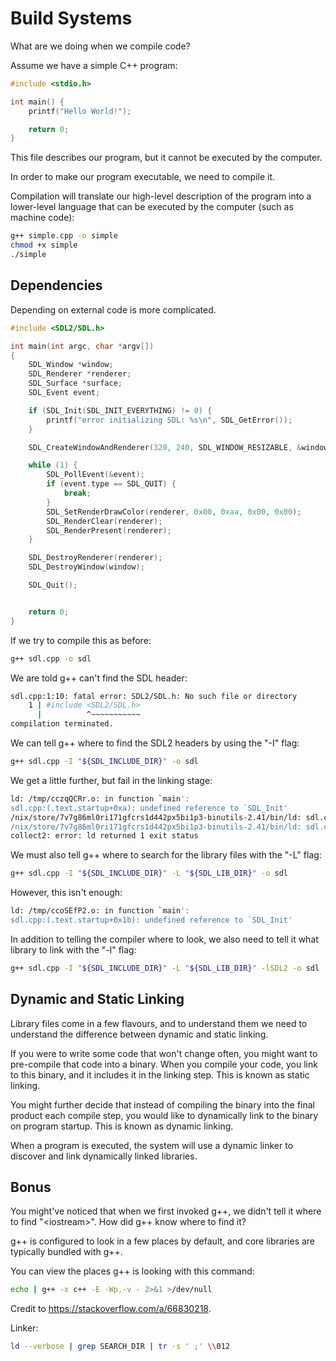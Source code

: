 #+STARTUP: inlineimages
* Build Systems

#+BEGIN_SRC sh :tangle script.sh :exports none
#!/usr/bin/env bash
#+END_SRC

What are we doing when we compile code?

Assume we have a simple C++ program:

#+NAME: simple-cpp
#+BEGIN_SRC cpp :tangle simple.cpp
#include <stdio.h>

int main() {
    printf("Hello World!");

    return 0;
}
#+END_SRC

This file describes our program, but it cannot be executed by the computer.

In order to make our program executable, we need to compile it.

Compilation will translate our high-level description of the program into a lower-level language that can be executed by the computer (such as machine code):

#+BEGIN_SRC sh :tangle script.sh
g++ simple.cpp -o simple
chmod +x simple
./simple
#+END_SRC

#+RESULTS:
: Hello World!

#+begin_src mermaid :file test.png :exports result
flowchart LR
    A["simple.cpp"] --> B["compile (g++)"]
    B --> C["executable"]
    style B fill:#FFD600,stroke:#FFD600
#+end_src

#+RESULTS:
[[file:test.png]]

** Dependencies

Depending on external code is more complicated.

#+NAME: sdl-cpp
#+BEGIN_SRC cpp :tangle sdl.cpp
#include <SDL2/SDL.h>

int main(int argc, char *argv[])
{
    SDL_Window *window;
    SDL_Renderer *renderer;
    SDL_Surface *surface;
    SDL_Event event;

    if (SDL_Init(SDL_INIT_EVERYTHING) != 0) {
        printf("error initializing SDL: %s\n", SDL_GetError());
    }

    SDL_CreateWindowAndRenderer(320, 240, SDL_WINDOW_RESIZABLE, &window, &renderer);

    while (1) {
        SDL_PollEvent(&event);
        if (event.type == SDL_QUIT) {
            break;
        }
        SDL_SetRenderDrawColor(renderer, 0x00, 0xaa, 0x00, 0x00);
        SDL_RenderClear(renderer);
        SDL_RenderPresent(renderer);
    }

    SDL_DestroyRenderer(renderer);
    SDL_DestroyWindow(window);

    SDL_Quit();


    return 0;
}
#+END_SRC

If we try to compile this as before:

#+BEGIN_SRC sh
g++ sdl.cpp -o sdl
#+END_SRC

We are told g++ can't find the SDL header:

#+BEGIN_SRC sh
sdl.cpp:1:10: fatal error: SDL2/SDL.h: No such file or directory
    1 | #include <SDL2/SDL.h>
      |          ^~~~~~~~~~~~
compilation terminated.
#+END_SRC

We can tell g++ where to find the SDL2 headers by using the "-I" flag:

#+BEGIN_SRC sh
g++ sdl.cpp -I "${SDL_INCLUDE_DIR}" -o sdl
#+END_SRC

We get a little further, but fail in the linking stage:

#+BEGIN_SRC sh
ld: /tmp/cczqQCRr.o: in function `main':
sdl.cpp:(.text.startup+0xa): undefined reference to `SDL_Init'
/nix/store/7v7g86ml0ri171gfcrs1d442px5bi1p3-binutils-2.41/bin/ld: sdl.cpp:(.text.startup+0x32): undefined reference to `SDL_CreateWindow'
/nix/store/7v7g86ml0ri171gfcrs1d442px5bi1p3-binutils-2.41/bin/ld: sdl.cpp:(.text.startup+0x39): undefined reference to `SDL_GetError'
collect2: error: ld returned 1 exit status
#+END_SRC

We must also tell g++ where to search for the library files with the "-L" flag:

#+BEGIN_SRC sh
g++ sdl.cpp -I "${SDL_INCLUDE_DIR}" -L "${SDL_LIB_DIR}" -o sdl
#+END_SRC

However, this isn't enough:

#+BEGIN_SRC sh
ld: /tmp/ccoSEfP2.o: in function `main':
sdl.cpp:(.text.startup+0x1b): undefined reference to `SDL_Init'
#+END_SRC

In addition to telling the compiler where to look, we also need to tell it what library to link with the "-l" flag:

#+BEGIN_SRC sh :tangle script.sh
g++ sdl.cpp -I "${SDL_INCLUDE_DIR}" -L "${SDL_LIB_DIR}" -lSDL2 -o sdl
#+END_SRC


** Dynamic and Static Linking

Library files come in a few flavours, and to understand them we need to understand the difference between dynamic and static linking.

If you were to write some code that won't change often, you might want to pre-compile that code into a binary. When you compile your code, you link to this binary, and it includes it in the linking step. This is known as static linking.

You might further decide that instead of compiling the binary into the final product each compile step, you would like to dynamically link to the binary on program startup. This is known as dynamic linking.

When a program is executed, the system will use a dynamic linker to discover and link dynamically linked libraries.

** Bonus

You might've noticed that when we first invoked g++, we didn't tell it where to find "<iostream>". How did g++ know where to find it?

g++ is configured to look in a few places by default, and core libraries are typically bundled with g++.

You can view the places g++ is looking with this command:

#+BEGIN_SRC sh :tangle script.sh :results verbatim
echo | g++ -x c++ -E -Wp,-v - 2>&1 >/dev/null
#+END_SRC

#+RESULTS:
#+begin_example
#include "..." search starts here:
#include <...> search starts here:
 /nix/store/llmjvk4i2yncv8xqdvs4382wr3kgdmvp-gcc-13.2.0/include/c++/13.2.0/
 /nix/store/llmjvk4i2yncv8xqdvs4382wr3kgdmvp-gcc-13.2.0/include/c++/13.2.0//x86_64-unknown-linux-gnu
 /nix/store/llmjvk4i2yncv8xqdvs4382wr3kgdmvp-gcc-13.2.0/include/c++/13.2.0//backward
 /nix/store/llmjvk4i2yncv8xqdvs4382wr3kgdmvp-gcc-13.2.0/lib/gcc/x86_64-unknown-linux-gnu/13.2.0/include
 /nix/store/llmjvk4i2yncv8xqdvs4382wr3kgdmvp-gcc-13.2.0/include
 /nix/store/llmjvk4i2yncv8xqdvs4382wr3kgdmvp-gcc-13.2.0/lib/gcc/x86_64-unknown-linux-gnu/13.2.0/include-fixed
 /nix/store/0c5jp9d9h9818arr6s21xibgjl1ybql0-glibc-2.39-52-dev/include
End of search list.
#+end_example

Credit to https://stackoverflow.com/a/66830218.

Linker:

#+BEGIN_SRC sh :tangle script.sh :results verbatim
ld --verbose | grep SEARCH_DIR | tr -s ' ;' \\012
#+END_SRC

#+RESULTS:
